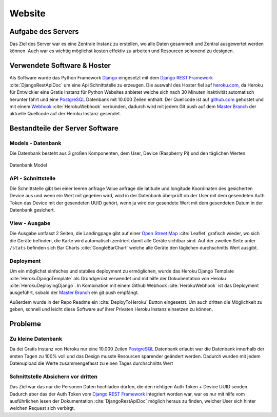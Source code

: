 Website
=======

Aufgabe des Servers
-------------------

Das Ziel des Server war es eine Zentrale Instanz zu erstellen, wo alle Daten gesammelt und Zentral ausgewertet werden
können. Auch war es wichtig möglichst kosten effektiv zu arbeiten und Resourcen schonend zu designen.

Verwendete Software & Hoster
----------------------------

Als Software wurde das Python Framework `Django`_ eingesetzt mit dem `Django REST Framework`_ :cite:`DjangoRestApiDoc`
um eine Api Schnittstelle zu erzeugen. Die auswahl des Hoster fiel auf `heroku.com`_, da Heroku für Entwickler eine
Gratis Instanz für Python Websites anbietet welche sich nach 30 Minuten inaktivität automatisch herunter fährt und
eine `PostgreSQL`_ Datenbank mit 10.000 Zeilen enthält. Der Quellcode ist auf `github.com`_ gehostet und mit einem
`Webhook`_ :cite:`HerokuWebhook` verbunden, dadurch wird mit jedem Git push auf dem `Master Branch`_ der aktuelle
Quellcode auf der Heroku Instanz gesendet.

.. index:: Heroku.com

.. _Django: https://www.djangoproject.com/
.. _Django REST Framework: http://www.django-rest-framework.org/
.. _heroku.com: https://heroku.com/
.. _PostgreSQL: https://www.postgresql.org/
.. _github.com: https://github.com/
.. _Webhook: https://developer.github.com/webhooks/
.. _Master Branch: https://github.com/BrightnessMonitor/BrightnessMonitorWeb


Bestandteile der Server Software
--------------------------------

Models - Datenbank
^^^^^^^^^^^^^^^^^^

Die Datenbank besteht aus 3 großen Komponenten, dem User, Device (Raspberry Pi) und den täglichen Werten.

.. figure:: _static/img/Models.png
    :alt: Datenbank Model
    :align: center
    :scale: 45%

    Datenbank Model

.. index:: Datenbank

API - Schnittstelle
^^^^^^^^^^^^^^^^^^^

Die Schnittstelle gibt bei einer leeren anfrage Value anfrage die latitude und longitude Koordinaten des gesicherten
Device aus und wenn ein Wert mit gegeben wird, wird in der Datenbank überprüft ob der User mit dem gesendeten Auth Token
das Device mit der gesendeten UUID gehört, wenn ja wird der gesendete Wert mit dem gesendeten Datum in der Datenbank
gesichert.

.. index:: API

View - Ausgabe
^^^^^^^^^^^^^^

Die Ausgabe umfasst 2 Seiten, die Landingpage gibt auf einer `Open Street Map`_ :cite:`Leaflet` grafisch wieder, wo sich die Geräte befinden,
die Karte wird automatisch zentriert damit alle Geräte sichtbar sind.
Auf der zweiten Seite unter ``/stats`` befinden sich Bar Charts :cite:`GoogleBarChart` welche alle Geräte den täglichen durchschnitts Wert ausgibt.

.. _Open Street Map: http://www.openstreetmap.org/

.. index:: Open Street Map

Deployment
^^^^^^^^^^

Um ein möglichst einfaches und stabiles deployment zu ermöglichen, wurde das Heroku Django Template :cite:`HerokuDjangoTemplate`
als Grundgerüst verwendet und mit hilfe der Dokumentation von Heroku :cite:`HerokuDeployingDjango`. In Kombination
mit einem Github Webhook :cite:`HerokuWebhook` ist das Deployment ausgeführt, sobald der `Master Branch`_ ein git push
empfängt.

.. |Heroku_Deployment| image:: _static/img/Heroku_deployment.png
    :scale: 35%

Außerdem wurde in der Repo Readme ein |Heroku_Deployment| :cite:`DeployToHeroku` Button eingesetzt. Um auch dritten
die Möglichkeit zu geben, schnell und leicht diese Software auf ihrer Privaten Heroku Instanz einsetzen zu können.

Probleme
--------

.. _datenbank:

Zu kleine Datenbank
^^^^^^^^^^^^^^^^^^^

Da dei Gratis Instanz von Heroku nur eine 10.000 Zeilen `PostgreSQL`_ Datenbank erlaubt war die Datenbank innerhalb
der ersten Tagen zu 100% voll und das Design musste Resourcen sparender geändert werden. Dadurch wurden mit jedem Datenupload
die Werte zusammengefasst zu einen Tages durchschnitts Wert

.. index:: Datenbank

Schnittstelle Absichern vor dritten
^^^^^^^^^^^^^^^^^^^^^^^^^^^^^^^^^^^

Das Ziel war das nur die Personen Daten hochladen dürfen, die den richtigen Auth Token + Device UUID senden. Dadurch aber
das der Auth Token vom `Django REST Framework`_ integriert worden war, war es nur mit hilfe vom ausführlichen lesen der
Dokumentation :cite:`DjangoRestApiDoc` möglich heraus zu finden, welcher User sich hinter welchen Request sich verbirgt.

.. index:: API